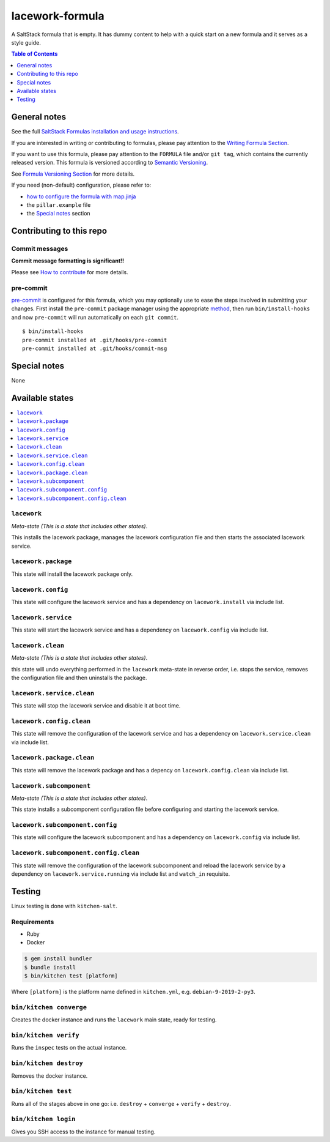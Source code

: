 .. _readme:

lacework-formula
================

|img_travis| |img_sr| |img_pc|

.. |img_travis| image:: https://travis-ci.com/saltstack-formulas/lacework-formula.svg?branch=master
   :alt: Travis CI Build Status
   :scale: 100%
   :target: https://travis-ci.com/saltstack-formulas/lacework-formula
.. |img_sr| image:: https://img.shields.io/badge/%20%20%F0%9F%93%A6%F0%9F%9A%80-semantic--release-e10079.svg
   :alt: Semantic Release
   :scale: 100%
   :target: https://github.com/semantic-release/semantic-release
.. |img_pc| image:: https://img.shields.io/badge/pre--commit-enabled-brightgreen?logo=pre-commit&logoColor=white
   :alt: pre-commit
   :scale: 100%
   :target: https://github.com/pre-commit/pre-commit

A SaltStack formula that is empty. It has dummy content to help with a quick
start on a new formula and it serves as a style guide.

.. contents:: **Table of Contents**
   :depth: 1

General notes
-------------

See the full `SaltStack Formulas installation and usage instructions
<https://docs.saltstack.com/en/latest/topics/development/conventions/formulas.html>`_.

If you are interested in writing or contributing to formulas, please pay attention to the `Writing Formula Section
<https://docs.saltstack.com/en/latest/topics/development/conventions/formulas.html#writing-formulas>`_.

If you want to use this formula, please pay attention to the ``FORMULA`` file and/or ``git tag``,
which contains the currently released version. This formula is versioned according to `Semantic Versioning <http://semver.org/>`_.

See `Formula Versioning Section <https://docs.saltstack.com/en/latest/topics/development/conventions/formulas.html#versioning>`_ for more details.

If you need (non-default) configuration, please refer to:

- `how to configure the formula with map.jinja <map.jinja.rst>`_
- the ``pillar.example`` file
- the `Special notes`_ section

Contributing to this repo
-------------------------

Commit messages
^^^^^^^^^^^^^^^

**Commit message formatting is significant!!**

Please see `How to contribute <https://github.com/saltstack-formulas/.github/blob/master/CONTRIBUTING.rst>`_ for more details.

pre-commit
^^^^^^^^^^

`pre-commit <https://pre-commit.com/>`_ is configured for this formula, which you may optionally use to ease the steps involved in submitting your changes.
First install  the ``pre-commit`` package manager using the appropriate `method <https://pre-commit.com/#installation>`_, then run ``bin/install-hooks`` and
now ``pre-commit`` will run automatically on each ``git commit``. ::

  $ bin/install-hooks
  pre-commit installed at .git/hooks/pre-commit
  pre-commit installed at .git/hooks/commit-msg

Special notes
-------------

None

Available states
----------------

.. contents::
   :local:

``lacework``
^^^^^^^^^^^^

*Meta-state (This is a state that includes other states)*.

This installs the lacework package,
manages the lacework configuration file and then
starts the associated lacework service.

``lacework.package``
^^^^^^^^^^^^^^^^^^^^

This state will install the lacework package only.

``lacework.config``
^^^^^^^^^^^^^^^^^^^

This state will configure the lacework service and has a dependency on ``lacework.install``
via include list.

``lacework.service``
^^^^^^^^^^^^^^^^^^^^

This state will start the lacework service and has a dependency on ``lacework.config``
via include list.

``lacework.clean``
^^^^^^^^^^^^^^^^^^

*Meta-state (This is a state that includes other states)*.

this state will undo everything performed in the ``lacework`` meta-state in reverse order, i.e.
stops the service,
removes the configuration file and
then uninstalls the package.

``lacework.service.clean``
^^^^^^^^^^^^^^^^^^^^^^^^^^

This state will stop the lacework service and disable it at boot time.

``lacework.config.clean``
^^^^^^^^^^^^^^^^^^^^^^^^^

This state will remove the configuration of the lacework service and has a
dependency on ``lacework.service.clean`` via include list.

``lacework.package.clean``
^^^^^^^^^^^^^^^^^^^^^^^^^^

This state will remove the lacework package and has a depency on
``lacework.config.clean`` via include list.

``lacework.subcomponent``
^^^^^^^^^^^^^^^^^^^^^^^^^

*Meta-state (This is a state that includes other states)*.

This state installs a subcomponent configuration file before
configuring and starting the lacework service.

``lacework.subcomponent.config``
^^^^^^^^^^^^^^^^^^^^^^^^^^^^^^^^

This state will configure the lacework subcomponent and has a
dependency on ``lacework.config`` via include list.

``lacework.subcomponent.config.clean``
^^^^^^^^^^^^^^^^^^^^^^^^^^^^^^^^^^^^^^

This state will remove the configuration of the lacework subcomponent
and reload the lacework service by a dependency on
``lacework.service.running`` via include list and ``watch_in``
requisite.

Testing
-------

Linux testing is done with ``kitchen-salt``.

Requirements
^^^^^^^^^^^^

* Ruby
* Docker

.. code-block:: bash

   $ gem install bundler
   $ bundle install
   $ bin/kitchen test [platform]

Where ``[platform]`` is the platform name defined in ``kitchen.yml``,
e.g. ``debian-9-2019-2-py3``.

``bin/kitchen converge``
^^^^^^^^^^^^^^^^^^^^^^^^

Creates the docker instance and runs the ``lacework`` main state, ready for testing.

``bin/kitchen verify``
^^^^^^^^^^^^^^^^^^^^^^

Runs the ``inspec`` tests on the actual instance.

``bin/kitchen destroy``
^^^^^^^^^^^^^^^^^^^^^^^

Removes the docker instance.

``bin/kitchen test``
^^^^^^^^^^^^^^^^^^^^

Runs all of the stages above in one go: i.e. ``destroy`` + ``converge`` + ``verify`` + ``destroy``.

``bin/kitchen login``
^^^^^^^^^^^^^^^^^^^^^

Gives you SSH access to the instance for manual testing.
